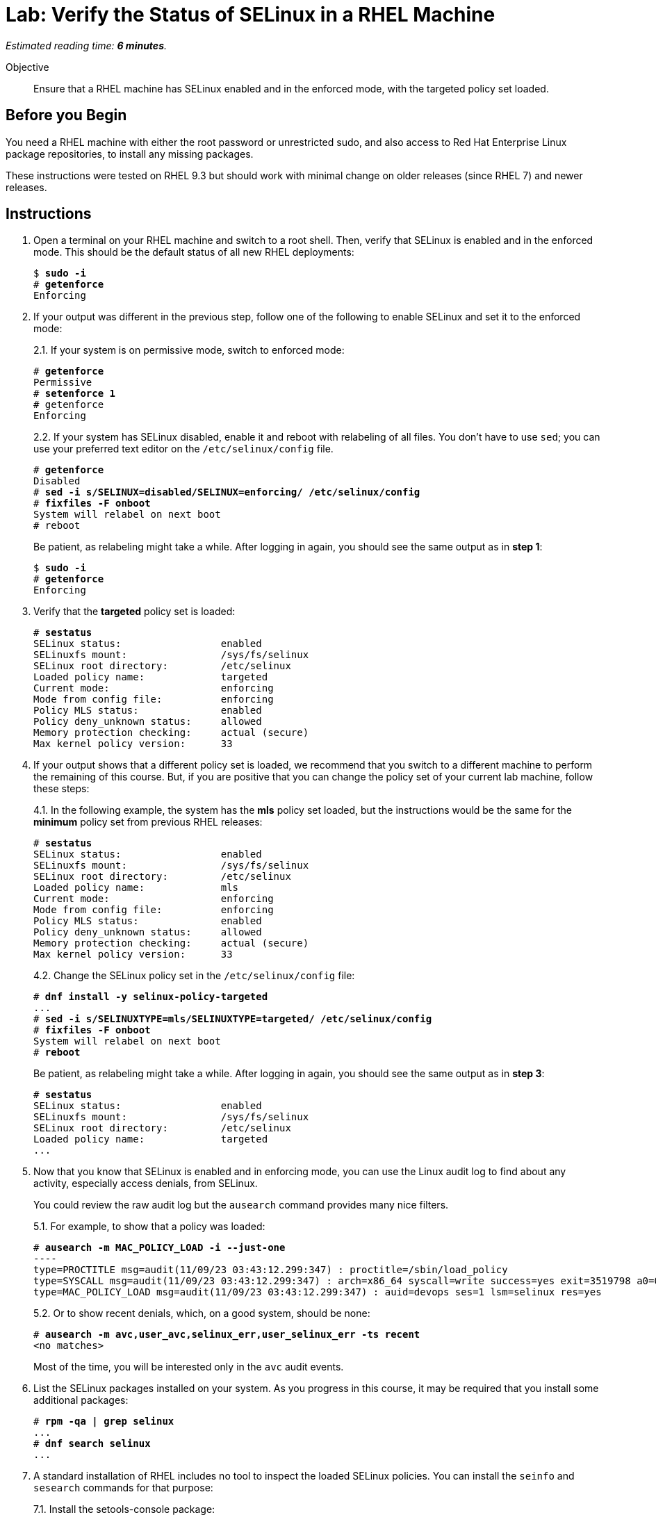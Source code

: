 :time_estimate: 6

= Lab: Verify the Status of SELinux in a RHEL Machine

_Estimated reading time: *{time_estimate} minutes*._

Objective::

Ensure that a RHEL machine has SELinux enabled and in the enforced mode, with the targeted policy set loaded.

== Before you Begin

You need a RHEL machine with either the root password or unrestricted sudo, and also access to Red Hat Enterprise Linux package repositories, to install any missing packages.

These instructions were tested on RHEL 9.3 but should work with minimal change on older releases (since RHEL 7) and newer releases.

== Instructions

// Do not try setting the MLS policy (to test setting it back to targeted) on a GUI system. It won't boot! Do it on a text-only system.

// Do I need to do 'restorecon -Rv /' before 'fixfiles -F onboot' ?

1. Open a terminal on your RHEL machine and switch to a root shell. Then, verify that SELinux is enabled and in the enforced mode. This should be the default status of all new RHEL deployments:
+
[source,subs="verbatim,quotes"]
--
$ *sudo -i*
# *getenforce*
Enforcing
--

2. If your output was different in the previous step, follow one of the following to enable SELinux and set it to the enforced mode:
+
2.1. If your system is on permissive mode, switch to enforced mode:
+
[source,subs="verbatim,quotes"]
--
# *getenforce*
Permissive
# *setenforce 1*
# getenforce
Enforcing
--
+
2.2. If your system has SELinux disabled, enable it and reboot with relabeling of all files. You don't have to use `sed`; you can use your preferred text editor on the `/etc/selinux/config` file.
+
[source,subs="verbatim,quotes"]
--
# *getenforce*
Disabled
# *sed -i s/SELINUX=disabled/SELINUX=enforcing/ /etc/selinux/config*
# *fixfiles -F onboot*
System will relabel on next boot
# reboot
--
+
Be patient, as relabeling might take a while. After logging in again, you should see the same output as in *step 1*:
+
[source,subs="verbatim,quotes"]
--
$ *sudo -i*
# *getenforce*
Enforcing
--

3. Verify that the *targeted* policy set is loaded:
+
[source,subs="verbatim,quotes"]
--
# *sestatus*
SELinux status:                 enabled
SELinuxfs mount:                /sys/fs/selinux
SELinux root directory:         /etc/selinux
Loaded policy name:             targeted
Current mode:                   enforcing
Mode from config file:          enforcing
Policy MLS status:              enabled
Policy deny_unknown status:     allowed
Memory protection checking:     actual (secure)
Max kernel policy version:      33
--

4. If your output shows that a different policy set is loaded, we recommend that you switch to a different machine to perform the remaining of this course. But, if you are positive that you can change the policy set of your current lab machine, follow these steps:
+
4.1. In the following example, the system has the *mls* policy set loaded, but the instructions would be the same for the *minimum* policy set from previous RHEL releases:
+
[source,subs="verbatim,quotes"]
--
# *sestatus*
SELinux status:                 enabled
SELinuxfs mount:                /sys/fs/selinux
SELinux root directory:         /etc/selinux
Loaded policy name:             mls
Current mode:                   enforcing
Mode from config file:          enforcing
Policy MLS status:              enabled
Policy deny_unknown status:     allowed
Memory protection checking:     actual (secure)
Max kernel policy version:      33
--
+
4.2. Change the SELinux policy set in the `/etc/selinux/config` file:
+
[source,subs="verbatim,quotes"]
--
# *dnf install -y selinux-policy-targeted*
...
# *sed -i s/SELINUXTYPE=mls/SELINUXTYPE=targeted/ /etc/selinux/config*
# *fixfiles -F onboot*
System will relabel on next boot
# *reboot*
--
+
Be patient, as relabeling might take a while. After logging in again, you should see the same output as in *step 3*:
+
[source,subs="verbatim,quotes"]
--
# *sestatus*
SELinux status:                 enabled
SELinuxfs mount:                /sys/fs/selinux
SELinux root directory:         /etc/selinux
Loaded policy name:             targeted
...
--

5. Now that you know that SELinux is enabled and in enforcing mode, you can use the Linux audit log to find about any activity, especially access denials, from SELinux.
+
You could review the raw audit log but the `ausearch` command provides many nice filters.
+
5.1. For example, to show that a policy was loaded:
+
[source,subs="verbatim,quotes"]
--
# *ausearch -m MAC_POLICY_LOAD -i --just-one*
----
type=PROCTITLE msg=audit(11/09/23 03:43:12.299:347) : proctitle=/sbin/load_policy 
type=SYSCALL msg=audit(11/09/23 03:43:12.299:347) : arch=x86_64 syscall=write success=yes exit=3519798 a0=0x4 a1=0x7fd2c8200000 a2=0x35b536 a3=0x0 items=0 ppid=5462 pid=5466 auid=devops uid=root gid=root euid=root suid=root fsuid=root egid=root sgid=root fsgid=root tty=pts0 ses=1 comm=load_policy exe=/usr/sbin/load_policy subj=unconfined_u:unconfined_r:load_policy_t:s0-s0:c0.c1023 key=(null) 
type=MAC_POLICY_LOAD msg=audit(11/09/23 03:43:12.299:347) : auid=devops ses=1 lsm=selinux res=yes
--
+
5.2. Or to show recent denials, which, on a good system, should be none:
+
[source,subs="verbatim,quotes"]
--
# *ausearch -m avc,user_avc,selinux_err,user_selinux_err -ts recent*
<no matches>
--
+
Most of the time, you will be interested only in the `avc` audit events.

6. List the SELinux packages installed on your system. As you progress in this course, it may be required that you install some additional packages:
+
[source,subs="verbatim,quotes"]
--
# *rpm -qa | grep selinux*
...
# *dnf search selinux*
...
--

7. A standard installation of RHEL includes no tool to inspect the loaded SELinux policies. You can install the `seinfo` and `sesearch` commands for that purpose:
+
7.1. Install the setools-console package:
+
[source,subs="verbatim,quotes"]
--
# *dnf install setools-console*
...
Completed!
--
7.2. List the number of instances of each construct available in SELinux policies. There's quite a lot!
+
[source,subs="verbatim,quotes"]
--
# *seinfo*
Statistics for policy file: /sys/fs/selinux/policy
Policy Version:             33 (MLS enabled)
Target Policy:              selinux
Handle unknown classes:     allow
  Classes:             135    Permissions:         457
  Sensitivities:         1    Categories:         1024
  Types:              5100    Attributes:          253
  Users:                 8    Roles:                14
  Booleans:            349    Cond. Expr.:         379
  Allow:             63446    Neverallow:            0
  Auditallow:          165    Dontaudit:          8450
  Type_trans:       252192    Type_change:          87
...
--
+
Fortunately, you can write good and useful SELinux policies without knowing about all those constructs. You will focus mostly on classes, types, attributes, allow rules, and type transitions.
+
7.3. The `seinfo` command can list the instances of each SELinux policy construct. For example, to list classes:
+
[source,subs="verbatim,quotes"]
--
# *seinfo --class*

Classes: 135
   alg_socket
   anon_inode
   appletalk_socket
...
--
+
Among the classes, you should easily recognized ones such as `file` and `dir`.
+
7.4. The `sesearch` command searches among the SELinux rules in the loaded policies. The following example lists all allow rules:
+
[source,subs="verbatim,quotes"]
--
# *sesearch --allow | head*
allow NetworkManager_dispatcher_chronyc_script_t NetworkManager_dispatcher_chronyc_script_t:filesystem associate;
allow NetworkManager_dispatcher_chronyc_t NetworkManager_dispatcher_chronyc_script_t:file { entrypoint execute getattr ioctl lock map open read };
allow NetworkManager_dispatcher_chronyc_t NetworkManager_dispatcher_chronyc_t:association sendto;
...
--
+
Notice that there are thousands of rules in the default targeted policy set provided with RHEL. Trying to just read it all is overwhelming, but SELinux tools help navigate loaded policies.

== Next Steps

Later in this course, you will learn how to filter the results of `sesearch`, but before that you must understand the concepts of SELinux labels and rules, which you see in the next section.

